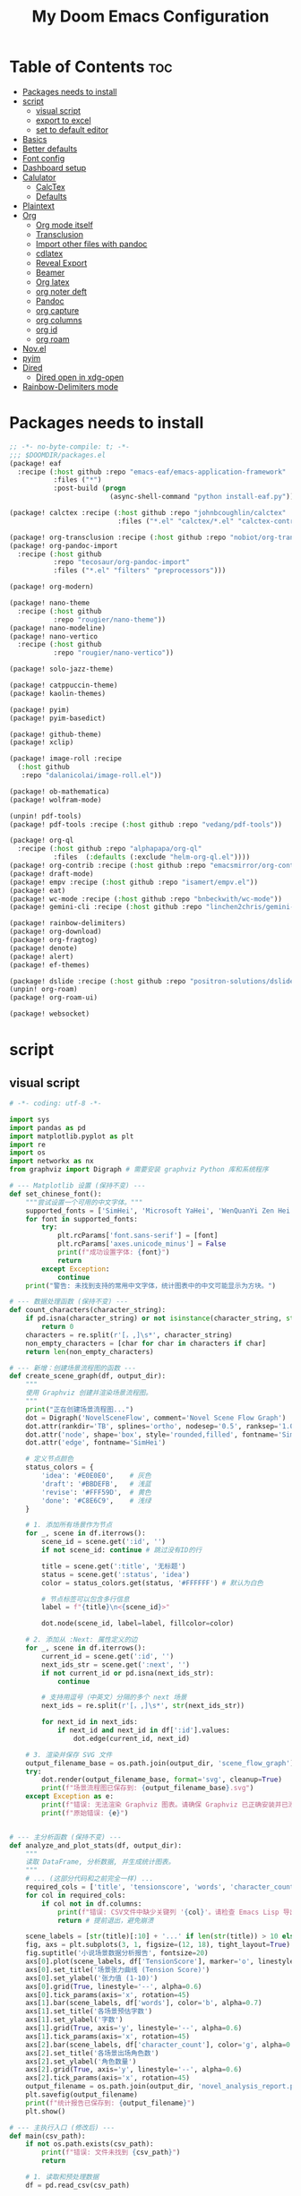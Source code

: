 #+title: My Doom Emacs Configuration
#+startup: overview

* Table of Contents :toc:
- [[#packages-needs-to-install][Packages needs to install]]
- [[#script][script]]
  - [[#visual-script][visual script]]
  - [[#export-to-excel][export to excel]]
  - [[#set-to-default-editor][set to default editor]]
- [[#basics][Basics]]
- [[#better-defaults][Better defaults]]
- [[#font-config][Font config]]
- [[#dashboard-setup][Dashboard setup]]
- [[#calulator][Calulator]]
  - [[#calctex][CalcTex]]
  - [[#defaults][Defaults]]
- [[#plaintext][Plaintext]]
- [[#org][Org]]
  - [[#org-mode-itself][Org mode itself]]
  - [[#transclusion][Transclusion]]
  - [[#import-other-files-with-pandoc][Import other files with pandoc]]
  - [[#cdlatex][cdlatex]]
  - [[#reveal-export][Reveal Export]]
  - [[#beamer][Beamer]]
  - [[#org-latex][Org latex]]
  - [[#org-noter-deft][org noter deft]]
  - [[#pandoc][Pandoc]]
  - [[#org-capture][org capture]]
  - [[#org-columns][org columns]]
  - [[#org-id][org id]]
  - [[#org-roam][org roam]]
- [[#novel][Nov.el]]
- [[#pyim][pyim]]
- [[#dired][Dired]]
  - [[#dired-open-in-xdg-open][Dired open in xdg-open]]
- [[#rainbow-delimiters-mode][Rainbow-Delimiters mode]]

* Packages needs to install
:PROPERTIES:
:ID:       37071488-e0f4-47ba-be7c-71616230ee3f
:END:
#+begin_src emacs-lisp :tangle (expand-file-name "packages.el" doom-private-dir)
;; -*- no-byte-compile: t; -*-
;;; $DOOMDIR/packages.el
(package! eaf
  :recipe (:host github :repo "emacs-eaf/emacs-application-framework"
           :files ("*")
           :post-build (progn
                         (async-shell-command "python install-eaf.py"))))

(package! calctex :recipe (:host github :repo "johnbcoughlin/calctex"
                           :files ("*.el" "calctex/*.el" "calctex-contrib/*.el" "org-calctex/*.el" "vendor")))

(package! org-transclusion :recipe (:host github :repo "nobiot/org-transclusion"))
(package! org-pandoc-import
  :recipe (:host github
           :repo "tecosaur/org-pandoc-import"
           :files ("*.el" "filters" "preprocessors")))

(package! org-modern)

(package! nano-theme
  :recipe (:host github
           :repo "rougier/nano-theme"))
(package! nano-modeline)
(package! nano-vertico
  :recipe (:host github
           :repo "rougier/nano-vertico"))

(package! solo-jazz-theme)

(package! catppuccin-theme)
(package! kaolin-themes)

(package! pyim)
(package! pyim-basedict)

(package! github-theme)
(package! xclip)

(package! image-roll :recipe
  (:host github
   :repo "dalanicolai/image-roll.el"))

(package! ob-mathematica)
(package! wolfram-mode)

(unpin! pdf-tools)
(package! pdf-tools :recipe (:host github :repo "vedang/pdf-tools"))

(package! org-ql
  :recipe (:host github :repo "alphapapa/org-ql"
           :files  (:defaults (:exclude "helm-org-ql.el"))))
(package! org-contrib :recipe (:host github :repo "emacsmirror/org-contrib"))
(package! draft-mode)
(package! empv :recipe (:host github :repo "isamert/empv.el"))
(package! eat)
(package! wc-mode :recipe (:host github :repo "bnbeckwith/wc-mode"))
(package! gemini-cli :recipe (:host github :repo "linchen2chris/gemini-cli.el"))

(package! rainbow-delimiters)
(package! org-download)
(package! org-fragtog)
(package! denote)
(package! alert)
(package! ef-themes)

(package! dslide :recipe (:host github :repo "positron-solutions/dslide"))
(unpin! org-roam)
(package! org-roam-ui)

(package! websocket)
#+end_src

* script
:PROPERTIES:
:ID:       268bcd35-f277-4c19-a151-5893af345149
:END:
** visual script
#+begin_src python :tangle (expand-file-name "scripts/visualize_novel.py" doom-private-dir) :shebang "#!/usr/bin/env python"
  # -*- coding: utf-8 -*-

  import sys
  import pandas as pd
  import matplotlib.pyplot as plt
  import re
  import os
  import networkx as nx
  from graphviz import Digraph # 需要安装 graphviz Python 库和系统程序

  # --- Matplotlib 设置 (保持不变) ---
  def set_chinese_font():
      """尝试设置一个可用的中文字体。"""
      supported_fonts = ['SimHei', 'Microsoft YaHei', 'WenQuanYi Zen Hei', 'KaiTi']
      for font in supported_fonts:
          try:
              plt.rcParams['font.sans-serif'] = [font]
              plt.rcParams['axes.unicode_minus'] = False
              print(f"成功设置字体: {font}")
              return
          except Exception:
              continue
      print("警告: 未找到支持的常用中文字体，统计图表中的中文可能显示为方块。")

  # --- 数据处理函数 (保持不变) ---
  def count_characters(character_string):
      if pd.isna(character_string) or not isinstance(character_string, str):
          return 0
      characters = re.split(r'[，,]\s*', character_string)
      non_empty_characters = [char for char in characters if char]
      return len(non_empty_characters)

  # --- 新增：创建场景流程图的函数 ---
  def create_scene_graph(df, output_dir):
      """
      使用 Graphviz 创建并渲染场景流程图。
      """
      print("正在创建场景流程图...")
      dot = Digraph('NovelSceneFlow', comment='Novel Scene Flow Graph')
      dot.attr(rankdir='TB', splines='ortho', nodesep='0.5', ranksep='1.0') # TB=Top to Bottom
      dot.attr('node', shape='box', style='rounded,filled', fontname='SimHei') # 确保节点字体也设置正确
      dot.attr('edge', fontname='SimHei')

      # 定义节点颜色
      status_colors = {
          'idea': '#E0E0E0',    # 灰色
          'draft': '#BBDEFB',   # 浅蓝
          'revise': '#FFF59D',  # 黄色
          'done': '#C8E6C9',    # 浅绿
      }

      # 1. 添加所有场景作为节点
      for _, scene in df.iterrows():
          scene_id = scene.get(':id', '')
          if not scene_id: continue # 跳过没有ID的行

          title = scene.get(':title', '无标题')
          status = scene.get(':status', 'idea')
          color = status_colors.get(status, '#FFFFFF') # 默认为白色

          # 节点标签可以包含多行信息
          label = f"{title}\n<{scene_id}>"

          dot.node(scene_id, label=label, fillcolor=color)

      # 2. 添加从 :Next: 属性定义的边
      for _, scene in df.iterrows():
          current_id = scene.get(':id', '')
          next_ids_str = scene.get(':next', '')
          if not current_id or pd.isna(next_ids_str):
              continue

          # 支持用逗号（中英文）分隔的多个 next 场景
          next_ids = re.split(r'[，,]\s*', str(next_ids_str))

          for next_id in next_ids:
              if next_id and next_id in df[':id'].values:
                  dot.edge(current_id, next_id)

      # 3. 渲染并保存 SVG 文件
      output_filename_base = os.path.join(output_dir, 'scene_flow_graph')
      try:
          dot.render(output_filename_base, format='svg', cleanup=True)
          print(f"场景流程图已保存到: {output_filename_base}.svg")
      except Exception as e:
          print(f"错误: 无法渲染 Graphviz 图表。请确保 Graphviz 已正确安装并已添加到系统 PATH。")
          print(f"原始错误: {e}")


  # --- 主分析函数 (保持不变) ---
  def analyze_and_plot_stats(df, output_dir):
      """
      读取 DataFrame, 分析数据, 并生成统计图表。
      """
      # ... (这部分代码和之前完全一样) ...
      required_cols = ['title', 'tensionscore', 'words', 'character_count']
      for col in required_cols:
          if col not in df.columns:
              print(f"错误: CSV文件中缺少关键列 '{col}'。请检查 Emacs Lisp 导出脚本。")
              return # 提前退出，避免崩溃

      scene_labels = [str(title)[:10] + '...' if len(str(title)) > 10 else str(title) for title in df['title']]
      fig, axs = plt.subplots(3, 1, figsize=(12, 18), tight_layout=True)
      fig.suptitle('小说场景数据分析报告', fontsize=20)
      axs[0].plot(scene_labels, df['TensionScore'], marker='o', linestyle='-', color='r')
      axs[0].set_title('场景张力曲线 (Tension Score)')
      axs[0].set_ylabel('张力值 (1-10)')
      axs[0].grid(True, linestyle='--', alpha=0.6)
      axs[0].tick_params(axis='x', rotation=45)
      axs[1].bar(scene_labels, df['words'], color='b', alpha=0.7)
      axs[1].set_title('各场景预估字数')
      axs[1].set_ylabel('字数')
      axs[1].grid(True, axis='y', linestyle='--', alpha=0.6)
      axs[1].tick_params(axis='x', rotation=45)
      axs[2].bar(scene_labels, df['character_count'], color='g', alpha=0.7)
      axs[2].set_title('各场景出场角色数')
      axs[2].set_ylabel('角色数量')
      axs[2].grid(True, axis='y', linestyle='--', alpha=0.6)
      axs[2].tick_params(axis='x', rotation=45)
      output_filename = os.path.join(output_dir, 'novel_analysis_report.png')
      plt.savefig(output_filename)
      print(f"统计报告已保存到: {output_filename}")
      plt.show()

  # --- 主执行入口 (修改后) ---
  def main(csv_path):
      if not os.path.exists(csv_path):
          print(f"错误: 文件未找到 {csv_path}")
          return

      # 1. 读取和预处理数据
      df = pd.read_csv(csv_path)

      # --- 这是关键的修复和增强 ---
      # 将所有列名强制转换为小写，一劳永逸地解决大小写问题
      df.columns = df.columns.str.lower()

      # 现在可以安全地访问 'tensionscore'
      df['tensionscore'] = pd.to_numeric(df[':tensionscore'], errors='coerce').fillna(0)
      df['words'] = pd.to_numeric(df[':words'], errors='coerce').fillna(0)
      df['character_count'] = df[':characters'].apply(count_characters)

      output_dir = os.path.dirname(csv_path)

      # 2. 生成两种可视化
      create_scene_graph(df, output_dir)
      analyze_and_plot_stats(df, output_dir)


  if __name__ == "__main__":
      set_chinese_font()
      if len(sys.argv) < 2:
          print("用法: python visualize_novel.py <path_to_csv_file>")
      else:
          csv_file_path = sys.argv[1]
          main(csv_file_path)
#+end_src
** export to excel
这个脚本负责将导出的 scenes_data.csv 文件转换为一个格式精美的 Excel (.xlsx) 文件。

#+begin_src python :tangle (expand-file-name "scripts/csv_to_styled_xlsx.py" doom-private-dir) :shebang "#!/usr/bin/env python3"
  # -*- coding: utf-8 -*-

  import sys
  import os
  import pandas as pd

  def get_col_widths(df):
      """计算每列的最佳宽度。"""
      # 首先获取列名的宽度
      widths = {col: len(str(col)) for col in df.columns}
      # 遍历每一行，更新最大宽度
      for index, row in df.iterrows():
          for col, value in row.items():
              widths[col] = max(widths[col], len(str(value)))
      # 为宽度增加一点余量
      return {col: width + 2 for col, width in widths.items()}

  def csv_to_excel(csv_path):
      """
      读取 CSV 文件并将其转换为一个带有高级格式的 XLSX 文件。
      """
      if not os.path.exists(csv_path):
          print(f"错误: 文件未找到 {csv_path}")
          return

      output_path = os.path.splitext(csv_path)[0] + '.xlsx'
      df = pd.read_csv(csv_path)

      # 创建一个 Pandas Excel writer 对象，使用 XlsxWriter 作为引擎
      writer = pd.ExcelWriter(output_path, engine='xlsxwriter')

      # 将 dataframe 写入 Excel，不包含 pandas 的 index
      df.to_excel(writer, sheet_name='Scenes', index=False)

      # 从 writer 中获取 workbook 和 worksheet 对象
      workbook = writer.book
      worksheet = writer.sheets['Scenes']

      # --- 定义格式 (Excel "设置") ---
      header_format = workbook.add_format({
          'bold': True,
          'text_wrap': True,
          'valign': 'top',
          'fg_color': '#D7E4BC', # 浅绿色背景
          'border': 1
      })

      # 为长文本列定义自动换行格式
      wrap_format = workbook.add_format({'valign': 'top', 'text_wrap': True})

      # 为居中的短文本列定义格式
      center_format = workbook.add_format({'align': 'center', 'valign': 'vcenter'})

      # --- 应用格式 ---
      # 1. 写入并格式化表头
      for col_num, value in enumerate(df.columns.values):
          worksheet.write(0, col_num, value, header_format)

      # 2. 设置列宽和特定列的格式
      col_widths = get_col_widths(df)
      long_text_cols = ['title', 'goal', 'conflict', 'outcome', 'summary', 'notes', 'characters']
      center_cols = ['status', 'arc', 'pov']

      for i, col_name in enumerate(df.columns):
          width = col_widths.get(col_name, 10) # 默认宽度为10
          if col_name in long_text_cols:
              # 对于长文本，限制最大宽度并应用换行
              worksheet.set_column(i, i, min(width, 50), wrap_format)
          elif col_name in center_cols:
              worksheet.set_column(i, i, width, center_format)
          else:
              worksheet.set_column(i, i, width)

      # 3. 启用筛选功能
      worksheet.autofilter(0, 0, len(df), len(df.columns) - 1)

      # 4. 冻结首行 (表头)
      worksheet.freeze_panes(1, 0)

      # 保存 Excel 文件
      writer.close()
      print(f"成功将数据导出到精美的 Excel 文件: {output_path}")

  if __name__ == "__main__":
      if len(sys.argv) < 2:
          print("用法: python csv_to_styled_xlsx.py <path_to_csv_file>")
      else:
          csv_file_path = sys.argv[1]
          csv_to_excel(csv_file_path)

#+end_src
** set to default editor

just run directly
#+begin_src sh :tangle (expand-file-name "scripts/modify_default_mime_type.sh" doom-private-dir) :shebang "#!/usr/bin/env sh"
for type in text/x-python text/x-shellscript text/x-c text/x-c++src text/x-markdown text/x-json application/json application/xml text/x-yaml; do
    xdg-mime default emacsclient.desktop $type
done

xdg-mime default org.mozilla.zen.desktop x-scheme-handler/http
xdg-mime default org.mozilla.zen.desktop x-scheme-handler/https
xdg-mime default org.mozilla.zen.desktop text/html
#+end_src

* Basics
:PROPERTIES:
:ID:       L20251017.160037_basics
:END:
#+begin_src emacs-lisp :tangle yes
(setq-default elisp-fontify-semantically t)
#+end_src

Some functionality uses this to identify you, e.g. GPG configuration, email
clients, file templates and snippets. It is optional.
#+begin_src emacs-lisp
(setq user-full-name "Peng Ye"
      user-mail-address "yepeng230@gmail.com")
#+end_src

Doom exposes five (optional) variables for controlling fonts in Doom:

- `doom-font' -- the primary font to use
- `doom-variable-pitch-font' -- a non-monospace font (where applicable)
- `doom-big-font' -- used for `doom-big-font-mode'; use this for
  presentations or streaming.
- `doom-unicode-font' -- for unicode glyphs
- `doom-serif-font' -- for the `fixed-pitch-serif' face

See 'C-h v doom-font' for documentation and more examples of what they
accept. For example:


If you or Emacs can't find your font, use 'M-x describe-font' to look them
up, `M-x eval-region' to execute elisp code, and 'M-x doom/reload-font' to
refresh your font settings. If Emacs still can't find your font, it likely
wasn't installed correctly. Font issues are rarely Doom issues!

There are two ways to load a theme. Both assume the theme is installed and
available. You can either set `doom-theme' or manually load a theme with the
`load-theme' function. This is the default:
#+begin_src emacs-lisp
(setq doom-theme 'doom-one)
#+end_src

This determines the style of line numbers in effect. If set to `nil', line
numbers are disabled. For relative line numbers, set this to `relative'.
#+begin_src emacs-lisp
(setq display-line-numbers-type 't)
#+end_src

If you use `org' and don't want your org files in the default location below,
change `org-directory'. It must be set before org loads!
#+begin_src emacs-lisp
(setq org-directory "~/projects/org/"
    org-roam-directory "~/projects/org/roam"
    deft-directory "~/projects/")

(setq doom-font (font-spec :family "JetBrainsMono Nerd Font Propo" :size 16 :weight 'semi-light)
    doom-variable-pitch-font (font-spec :family "Fira Sans" :size 17))
#+end_src

Here are some additional functions/macros that will help you configure Doom.

- `load!' for loading external *.el files relative to this one
- `use-package!' for configuring packages
- `after!' for running code after a package has loaded
- `add-load-path!' for adding directories to the `load-path', relative to
  this file. Emacs searches the `load-path' when you load packages with
  `require' or `use-package'.
- `map!' for binding new keys

* Better defaults
:PROPERTIES:
:ID:       L20251017.162201_better defaults
:END:
#+begin_src emacs-lisp
(add-to-list 'default-frame-alist '(height . 24))
(add-to-list 'default-frame-alist '(width . 80))
#+end_src

#+begin_src emacs-lisp
(setq-default custom-file (expand-file-name ".custom.el" doom-private-dir))
(when (file-exists-p custom-file)
  (load custom-file))
#+end_src

#+begin_src emacs-lisp
(setq evil-vsplit-window-right t
      evil-split-window-below t)
#+end_src

#+begin_src emacs-lisp
(defadvice! prompt-for-buffer (&rest _)
  :after '(evil-window-split evil-window-vsplit)
  (consult-buffer))
#+end_src

#+begin_src emacs-lisp
(map! :map evil-window-map
      "SPC" #'rotate-layout
      ;; Navigation
      "<left>"     #'evil-window-left
      "<down>"     #'evil-window-down
      "<up>"       #'evil-window-up
      "<right>"    #'evil-window-right
      ;; Swapping windows
      "C-<left>"       #'+evil/window-move-left
      "C-<down>"       #'+evil/window-move-down
      "C-<up>"         #'+evil/window-move-up
      "C-<right>"      #'+evil/window-move-right)
#+end_src
* Font config
#+begin_src emacs-lisp
;; (defun my-cjk-font-setup ()
;;   (dolist (charset '(kana han cjk-misc bopomofo))
;;     (set-fontset-font t charset (font-spec :family "Noto Sans CJK SC"))))

;; (add-hook 'after-setting-font-hook #'my-cjk-font-setup)
;;(setq face-font-rescale-alist '(("Noto Sans CJK SC" . 1.2)))
#+end_src

* Dashboard setup
Copy from [[github:tecosaur/emacs-config]]

Setup Start
#+begin_src emacs-lisp
(defvar fancy-splash-image-directory
  (expand-file-name "misc/splash-images/" doom-private-dir)
  "Directory in which to look for splash image templates.")
#+end_src

#+begin_src emacs-lisp
(defvar fancy-splash-image-template
  (expand-file-name "emacs-e-template.svg" fancy-splash-image-directory)
  "Default template svg used for the splash image.
Colours are substituted as per `fancy-splash-template-colours'.")
#+end_src

#+begin_src emacs-lisp
(defvar fancy-splash-template-colours
  '(("#111112" :face default   :attr :foreground)
    ("#8b8c8d" :face shadow)
    ("#eeeeef" :face default   :attr :background)
    ("#e66100" :face highlight :attr :background)
    ("#1c71d8" :face font-lock-keyword-face)
    ("#f5c211" :face font-lock-type-face)
    ("#813d9c" :face font-lock-constant-face)
    ("#865e3c" :face font-lock-function-name-face)
    ("#2ec27e" :face font-lock-string-face)
    ("#c01c28" :face error)
    ("#000001" :face ansi-color-black)
    ("#ff0000" :face ansi-color-red)
    ("#ff00ff" :face ansi-color-magenta)
    ("#00ff00" :face ansi-color-green)
    ("#ffff00" :face ansi-color-yellow)
    ("#0000ff" :face ansi-color-blue)
    ("#00ffff" :face ansi-color-cyan)
    ("#fffffe" :face ansi-color-white))
  "Alist of colour-replacement plists.
Each plist is of the form (\"$placeholder\" :doom-color 'key :face 'face).
If the current theme is a doom theme :doom-color will be used,
otherwise the colour will be face foreground.")
(defun fancy-splash-check-buffer ()
  "Check the current SVG buffer for bad colours."
  (interactive)
  (when (eq major-mode 'image-mode)
    (xml-mode))
  (when (and (featurep 'rainbow-mode)
             (not (bound-and-true-p rainbow-mode)))
    (rainbow-mode 1))
  (let* ((colours (mapcar #'car fancy-splash-template-colours))
         (colourise-hex
          (lambda (hex)
            (propertize
             hex
             'face `((:foreground
                      ,(if (< 0.5
                              (cl-destructuring-bind (r g b) (x-color-values hex)
                                ;; Values taken from `rainbow-color-luminance'
                                (/ (+ (* .2126 r) (* .7152 g) (* .0722 b))
                                   (* 256 255 1.0))))
                           "white" "black")
                      (:background ,hex))))))
         (cn 96)
         (colour-menu-entries
          (mapcar
           (lambda (colour)
             (cl-incf cn)
             (cons cn
                   (cons
                    (substring-no-properties colour)
                    (format " (%s) %s %s"
                            (propertize (char-to-string cn)
                                        'face 'font-lock-keyword-face)
                            (funcall colourise-hex colour)
                            (propertize
                             (symbol-name
                              (plist-get
                               (cdr (assoc colour fancy-splash-template-colours))
                               :face))
                             'face 'shadow)))))
           colours))
         (colour-menu-template
          (format
           "Colour %%s is unexpected! Should this be one of the following?\n
%s
 %s to ignore
 %s to quit"
           (mapconcat
            #'cddr
            colour-menu-entries
            "\n")
           (propertize "SPC" 'face 'font-lock-keyword-face)
           (propertize "ESC" 'face 'font-lock-keyword-face)))
         (colour-menu-choice-keys
          (append (mapcar #'car colour-menu-entries)
                  (list ?\s)))
         (buf (get-buffer-create "*fancy-splash-lint-colours-popup*"))
         (good-colour-p
          (lambda (colour)
            (or (assoc colour fancy-splash-template-colours)
                ;; Check if greyscale
                (or (and (= (length colour) 4)
                         (= (aref colour 1)   ; r
                            (aref colour 2)   ; g
                            (aref colour 3))) ; b
                    (and (= (length colour) 7)
                         (string= (substring colour 1 3)       ; rr =
                                  (substring colour 3 5))      ; gg
                         (string= (substring colour 3 5)       ; gg =
                                  (substring colour 5 7))))))) ; bb
         (prompt-to-replace
          (lambda (target)
            (with-current-buffer buf
              (erase-buffer)
              (insert (format colour-menu-template
                              (funcall colourise-hex target)))
              (setq-local cursor-type nil)
              (set-buffer-modified-p nil)
              (goto-char (point-min)))
            (save-window-excursion
              (pop-to-buffer buf)
              (fit-window-to-buffer (get-buffer-window buf))
              (car (alist-get
                    (read-char-choice
                     (format "Select replacement, %s-%s or SPC: "
                             (char-to-string (caar colour-menu-entries))
                             (char-to-string (caar (last colour-menu-entries))))
                     colour-menu-choice-keys)
                    colour-menu-entries))))))
    (save-excursion
      (goto-char (point-min))
      (while (re-search-forward "#[0-9A-Fa-f]\\{6\\}\\|#[0-9A-Fa-f]\\{3\\}" nil t)
        (recenter)
        (let* ((colour (match-string 0))
               (replacement (and (not (funcall good-colour-p colour))
                                 (funcall prompt-to-replace colour))))
          (when replacement
            (replace-match replacement t t))))
      (message "Done"))))
(defvar fancy-splash-cache-dir (expand-file-name "theme-splashes/" doom-cache-dir))
#+end_src

#+begin_src emacs-lisp
(defvar fancy-splash-sizes
  `((:height 300 :min-height 50 :padding (0 . 2))
    (:height 250 :min-height 42 :padding (2 . 4))
    (:height 200 :min-height 35 :padding (3 . 3))
    (:height 150 :min-height 28 :padding (3 . 3))
    (:height 100 :min-height 18 :padding (2 . 2))
    (:height 75  :min-height 15 :padding (2 . 1))
    (:height 50  :min-height 10 :padding (1 . 0))
    (:height 1   :min-height 0  :padding (0 . 0)))
  "List of plists specifying image sizing states.
Each plist should have the following properties:
- :height, the height of the image
- :min-height, the minimum `frame-height' for image
- :padding, a `+doom-dashboard-banner-padding' (top . bottom) padding
  specification to apply
Optionally, each plist may set the following two properties:
- :template, a non-default template file
- :file, a file to use instead of template")
#+end_src

#+begin_src emacs-lisp
(defun fancy-splash-filename (theme template height)
  "Get the file name for the splash image with THEME and of HEIGHT."
  (expand-file-name (format "%s-%s-%d.svg" theme (file-name-base template) height) fancy-splash-cache-dir))
#+end_src


#+begin_src emacs-lisp
(defun fancy-splash-generate-image (template height)
  "Create a themed image from TEMPLATE of HEIGHT.
The theming is performed using `fancy-splash-template-colours'
and the current theme."
  (with-temp-buffer
    (insert-file-contents template)
    (goto-char (point-min))
    (if (re-search-forward "$height" nil t)
        (replace-match (number-to-string height) t t)
      (if (re-search-forward "height=\"100\\(?:\\.0[0-9]*\\)?\"" nil t)
          (progn
            (replace-match (format "height=\"%s\"" height) t t)
            (goto-char (point-min))
            (when (re-search-forward "\\([ \t\n]\\)width=\"[\\.0-9]+\"[ \t\n]*" nil t)
              (replace-match "\\1")))
        (warn "Warning! fancy splash template: neither $height nor height=100 not found in %s" template)))
    (dolist (substitution fancy-splash-template-colours)
      (goto-char (point-min))
      (let* ((replacement-colour
              (face-attribute (plist-get (cdr substitution) :face)
                              (or (plist-get (cdr substitution) :attr) :foreground)
                              nil 'default))
             (replacement-hex
              (if (string-prefix-p "#" replacement-colour)
                  replacement-colour
                (apply 'format "#%02x%02x%02x"
                       (mapcar (lambda (c) (ash c -8))
                               (color-values replacement-colour))))))
        (while (search-forward (car substitution) nil t)
          (replace-match replacement-hex nil nil))))
    (unless (file-exists-p fancy-splash-cache-dir)
      (make-directory fancy-splash-cache-dir t))
    (let ((inhibit-message t))
      (write-region nil nil (fancy-splash-filename (car custom-enabled-themes) template height)))))
(defun fancy-splash-generate-all-images ()
  "Perform `fancy-splash-generate-image' in bulk."
  (dolist (size fancy-splash-sizes)
    (unless (plist-get size :file)
      (fancy-splash-generate-image
       (or (plist-get size :template)
           fancy-splash-image-template)
       (plist-get size :height)))))
(defun fancy-splash-ensure-theme-images-exist (&optional height)
  "Ensure that the relevant images exist.
Use the image of HEIGHT to check, defaulting to the height of the first
specification in `fancy-splash-sizes'. If that file does not exist for
the current theme, `fancy-splash-generate-all-images' is called. "
  (unless (file-exists-p
           (fancy-splash-filename
            (car custom-enabled-themes)
            fancy-splash-image-template
            (or height (plist-get (car fancy-splash-sizes) :height))))
    (fancy-splash-generate-all-images)))
#+end_src


#+begin_src emacs-lisp
(defun fancy-splash-clear-cache (&optional delete-files)
  "Clear all cached fancy splash images.
Optionally delete all cache files and regenerate the currently relevant set."
  (interactive (list t))
  (dolist (size fancy-splash-sizes)
    (unless (plist-get size :file)
      (let ((image-file
             (fancy-splash-filename
              (car custom-enabled-themes)
              (or (plist-get size :template)
                  fancy-splash-image-template)
              (plist-get size :height))))
        (image-flush (create-image image-file) t))))
  (message "Fancy splash image cache cleared!")
  (when delete-files
    (delete-directory fancy-splash-cache-dir t)
    (fancy-splash-generate-all-images)
    (message "Fancy splash images cache deleted!")))
#+end_src

#+begin_src emacs-lisp
(defun fancy-splash-switch-template ()
  "Switch the template used for the fancy splash image."
  (interactive)
  (let ((new (completing-read
              "Splash template: "
              (mapcar
               (lambda (template)
                 (replace-regexp-in-string "-template\\.svg$" "" template))
               (directory-files fancy-splash-image-directory nil "-template\\.svg\\'"))
              nil t)))
    (setq fancy-splash-image-template
          (expand-file-name (concat new "-template.svg") fancy-splash-image-directory))
    (fancy-splash-clear-cache)
    (message "") ; Clear message from `fancy-splash-clear-cache'.
    (setq fancy-splash--last-size nil)
    (fancy-splash-apply-appropriate-image)))
#+end_src

#+begin_src emacs-lisp
(defun fancy-splash-get-appropriate-size ()
  "Find the firt `fancy-splash-sizes' with min-height of at least frame height."
  (let ((height (frame-height)))
    (cl-some (lambda (size) (when (>= height (plist-get size :min-height)) size))
             fancy-splash-sizes)))
#+end_src

#+begin_src emacs-lisp
(setq fancy-splash--last-size nil)
(setq fancy-splash--last-theme nil)
(defun fancy-splash-apply-appropriate-image (&rest _)
  "Ensure the appropriate splash image is applied to the dashboard.
This function's signature is \"&rest _\" to allow it to be used
in hooks that call functions with arguments."
  (let ((appropriate-size (fancy-splash-get-appropriate-size)))
    (unless (and (equal appropriate-size fancy-splash--last-size)
                 (equal (car custom-enabled-themes) fancy-splash--last-theme))
      (unless (plist-get appropriate-size :file)
        (fancy-splash-ensure-theme-images-exist (plist-get appropriate-size :height)))
      (setq fancy-splash-image
            (or (plist-get appropriate-size :file)
                (fancy-splash-filename (car custom-enabled-themes)
                                       fancy-splash-image-template
                                       (plist-get appropriate-size :height)))
            +doom-dashboard-banner-padding (plist-get appropriate-size :padding)
            fancy-splash--last-size appropriate-size
            fancy-splash--last-theme (car custom-enabled-themes))
      (+doom-dashboard-reload))))
(defun doom-dashboard-draw-ascii-emacs-banner-fn ()
  (let* ((banner
          '(",---.,-.-.,---.,---.,---."
            "|---'| | |,---||    `---."
            "`---'` ' '`---^`---'`---'"))
         (longest-line (apply #'max (mapcar #'length banner))))
    (put-text-property
     (point)
     (dolist (line banner (point))
       (insert (+doom-dashboard--center
                +doom-dashboard--width
                (concat
                 line (make-string (max 0 (- longest-line (length line)))
                                   32)))
               "\n"))
     'face 'doom-dashboard-banner)))
#+end_src

#+begin_src emacs-lisp
(unless (display-graphic-p) ; for some reason this messes up the graphical splash screen atm
  (setq +doom-dashboard-ascii-banner-fn #'doom-dashboard-draw-ascii-emacs-banner-fn))
#+end_src

#+begin_src emacs-lisp
(defvar splash-phrase-source-folder
  (expand-file-name "misc/splash-phrases" doom-private-dir)
  "A folder of text files with a fun phrase on each line.")
#+end_src

#+begin_src emacs-lisp
(defvar splash-phrase-sources
  (let* ((files (directory-files splash-phrase-source-folder nil "\\.txt\\'"))
         (sets (delete-dups (mapcar
                             (lambda (file)
                               (replace-regexp-in-string "\\(?:-[0-9]+-\\w+\\)?\\.txt" "" file))
                             files))))
    (mapcar (lambda (sset)
              (cons sset
                    (delq nil (mapcar
                               (lambda (file)
                                 (when (string-match-p (regexp-quote sset) file)
                                   file))
                               files))))
            sets))
  "A list of cons giving the phrase set name, and a list of files which contain phrase components.")
#+end_src

#+begin_src emacs-lisp
(defvar splash-phrase-set
  (nth (random (length splash-phrase-sources)) (mapcar #'car splash-phrase-sources))
  "The default phrase set. See `splash-phrase-sources'.")
#+end_src

#+begin_src emacs-lisp
(defun splash-phrase-set-random-set ()
  "Set a new random splash phrase set."
  (interactive)
  (setq splash-phrase-set
        (nth (random (1- (length splash-phrase-sources)))
             (cl-set-difference (mapcar #'car splash-phrase-sources) (list splash-phrase-set))))
  (+doom-dashboard-reload t))
#+end_src

#+begin_src emacs-lisp
(defun splash-phrase-select-set ()
  "Select a specific splash phrase set."
  (interactive)
  (setq splash-phrase-set (completing-read "Phrase set: " (mapcar #'car splash-phrase-sources)))
  (+doom-dashboard-reload t))
#+end_src

#+begin_src emacs-lisp
(defvar splash-phrase--cached-lines nil)
#+end_src

#+begin_src emacs-lisp
(defun splash-phrase-get-from-file (file)
  "Fetch a random line from FILE."
  (let ((lines (or (cdr (assoc file splash-phrase--cached-lines))
                   (cdar (push (cons file
                                     (with-temp-buffer
                                       (insert-file-contents (expand-file-name file splash-phrase-source-folder))
                                       (split-string (string-trim (buffer-string)) "\n")))
                               splash-phrase--cached-lines)))))
    (nth (random (length lines)) lines)))
#+end_src

#+begin_src emacs-lisp
(defun splash-phrase (&optional set)
  "Construct a splash phrase from SET. See `splash-phrase-sources'."
  (mapconcat
   #'splash-phrase-get-from-file
   (cdr (assoc (or set splash-phrase-set) splash-phrase-sources))
   " "))
#+end_src

#+begin_src emacs-lisp
(defun splash-phrase-dashboard-formatted ()
  "Get a splash phrase, flow it over multiple lines as needed, and fontify it."
  (mapconcat
   (lambda (line)
     (+doom-dashboard--center
      +doom-dashboard--width
      (with-temp-buffer
        (insert-text-button
         line
         'action
         (lambda (_) (+doom-dashboard-reload t))
         'face 'doom-dashboard-menu-title
         'mouse-face 'doom-dashboard-menu-title
         'help-echo "Random phrase"
         'follow-link t)
        (buffer-string))))
   (split-string
    (with-temp-buffer
      (insert (splash-phrase))
      (setq fill-column (min 70 (/ (* 2 (window-width)) 3)))
      (fill-region (point-min) (point-max))
      (buffer-string))
    "\n")
   "\n"))
#+end_src

#+begin_src emacs-lisp
(defun splash-phrase-dashboard-insert ()
  "Insert the splash phrase surrounded by newlines."
  (insert "\n" (splash-phrase-dashboard-formatted) "\n"))
#+end_src


#+begin_src emacs-lisp
(defun +doom-dashboard-setup-modified-keymap ()
  (setq +doom-dashboard-mode-map (make-sparse-keymap))
  (map! :map +doom-dashboard-mode-map
        :desc "Find file" :ng "f" #'find-file
        :desc "Recent files" :ng "r" #'consult-recent-file
        :desc "Config dir" :ng "C" #'doom/open-private-config
        :desc "Open config.org" :ng "c" (cmd! (find-file (expand-file-name "config.org" doom-user-dir)))
        :desc "Open org-mode root" :ng "O" (cmd! (find-file (expand-file-name "lisp/org/" doom-user-dir)))
        :desc "Open dotfile" :ng "." (cmd! (doom-project-find-file "~/.config/"))
        :desc "Notes (roam)" :ng "n" #'org-roam-node-find
        :desc "Switch buffer" :ng "b" #'+vertico/switch-workspace-buffer
        :desc "Switch buffers (all)" :ng "B" #'consult-buffer
        :desc "IBuffer" :ng "i" #'ibuffer
        :desc "Previous buffer" :ng "p" #'previous-buffer
        :desc "Set theme" :ng "t" #'consult-theme
        :desc "Quit" :ng "Q" #'save-buffers-kill-terminal
        :desc "Search" :ng "o" #'eaf-open-browser-with-history
        :desc "Show keybindings" :ng "h" (cmd! (which-key-show-keymap '+doom-dashboard-mode-map))))
#+end_src

#+begin_src emacs-lisp
(add-transient-hook! #'+doom-dashboard-mode (+doom-dashboard-setup-modified-keymap))
(add-transient-hook! #'+doom-dashboard-mode :append (+doom-dashboard-setup-modified-keymap))
(add-hook! 'doom-init-ui-hook :append (+doom-dashboard-setup-modified-keymap))
#+end_src

#+begin_src emacs-lisp
(map! :leader :desc "Dashboard" "o s d" #'+doom-dashboard/open)
#+end_src

#+begin_src emacs-lisp
(defun +doom-dashboard-benchmark-line ()
  "Insert the load time line."
  (when doom-init-time
    (insert
     "\n\n"
     (propertize
      (+doom-dashboard--center
       +doom-dashboard--width
       (doom-display-benchmark-h 'return))
      'face 'doom-dashboard-loaded))))
#+end_src

#+begin_src emacs-lisp
(remove-hook 'doom-after-init-hook #'doom-display-benchmark-h)
#+end_src

#+begin_src emacs-lisp
(setq +doom-dashboard-functions
      (list #'doom-dashboard-widget-banner
            #'+doom-dashboard-benchmark-line
            #'splash-phrase-dashboard-insert))
#+end_src

#+begin_src emacs-lisp
(add-hook 'window-size-change-functions #'fancy-splash-apply-appropriate-image)
(add-hook 'doom-load-theme-hook #'fancy-splash-apply-appropriate-image)
#+end_src

#+begin_src emacs-lisp
(setq frame-title-format
      '(""
        (:eval
         (if (string-match-p (regexp-quote (or (bound-and-true-p org-roam-directory) "\u0000"))
                             (or buffer-file-name ""))
             (replace-regexp-in-string
              ".*/[0-9]*-?" "☰ "
              (subst-char-in-string ?_ ?\s buffer-file-name))
           "%b"))
        (:eval
         (when-let ((project-name (and (featurep 'projectile) (projectile-project-name))))
           (unless (string= "-" project-name)
             (format (if (buffer-modified-p)  " ◉ %s" "  ●  %s") project-name))))))
#+end_src

Setup End

* Calulator
** CalcTex
For prettier lookup
#+begin_src emacs-lisp
(use-package! calctex
  :defer t
  :commands (calctex-mode calc)
  :init
  (add-hook 'calc-mode-hook #'calctex-mode)
  :config
  (setq calctex-additional-latex-packages "
\\usepackage[usenames]{xcolor}
\\usepackage{soul}
\\usepackage{adjustbox}
\\usepackage{amsmath,amsthm}
\\usepackage{cancel}
\\usepackage{mathtools}
\\usepackage{mathalpha}
\\usepackage{xparse}
\\usepackage{arevmath}"
        calctex-additional-latex-macros
        (concat calctex-additional-latex-macros
                "\n\\let\\evalto\\Rightarrow"))
  (defadvice! no-messaging-a (orig-fn &rest args)
    :around #'calctex-default-dispatching-render-process
    (let ((inhibit-message t) message-log-max)
      (apply orig-fn args)))
  ;; Fix hardcoded dvichop path (whyyyyyyy)
  (let ((vendor-folder (concat (file-truename doom-local-dir)
                               "straight/"
                               (format "build-%s" emacs-version)
                               "/calctex/vendor/")))
    (setq calctex-dvichop-sty (concat vendor-folder "texd/dvichop")
          calctex-dvichop-bin (concat vendor-folder "texd/dvichop")))
  (unless (file-exists-p calctex-dvichop-bin)
    (message "CalcTeX: Building dvichop binary")
    (let ((default-directory (file-name-directory calctex-dvichop-bin)))
      (call-process "make" nil nil nil))))
#+end_src

** Defaults
#+begin_src emacs-lisp
(setq calc-angle-mode 'rad  ; radians are rad
      calc-symbolic-mode t) ; keeps expressions like \sqrt{2} irrational for as long as possible
#+end_src

* Plaintext
#+begin_src emacs-lisp
(after! text-mode
  (add-hook! 'text-mode-hook
    (unless (derived-mode-p 'org-mode)
      ;; Apply ANSI color codes
      (with-silent-modifications
        (ansi-color-apply-on-region (point-min) (point-max) t)))))
#+end_src
* Org
:PROPERTIES:
:ID:       L20251026.055458_org
:END:
** Org mode itself
#+begin_src emacs-lisp
(after! org
  ;;(org-num-mode t)
  ;;(add-hook 'org-mode-hook 'org-num-mode)
  ;;(setq org-startup-numerated 't)
  (add-hook 'org-mode-hook 'org-display-inline-images)
;;  (require 'ox-extra)
  ;;(ox-extras-activate '(ignore-headlines))
  (setq-default org-startup-folded 'content)
  (setq-default org-log-done 'note)
  ;; 在你的 init.el 文件中添加
  (setq org-hide-emphasis-markers t)
  (setq org-export-default-options
        '(;;:section-numbers nil     ; 标题编号 (num:t)
          :with-toc 3            ; 生成3级目录 (toc:3)
          :H 3                   ; 标题级别 (H:3)
          :author nil            ; 默认不导出作者 (author:nil)
          :creator nil           ; 默认不导出创建者 (creator:nil)
          :timestamp nil         ; 默认不导出时间戳 (timestamp:nil)
          :with-sub-superscript "{}")) ; 启用 a^{b} 和 a_{b} 语法 (^:{})
  )
#+end_src
#+begin_src emacs-lisp
(use-package! org-contrib :config
  (require 'ox-extra)
  (ox-extras-activate '(ignore-headlines)))
#+end_src
** Transclusion
#+begin_src emacs-lisp
(use-package! org-transclusion
  :after org
  :commands org-transclusion-mode
  :init
  (map! :after org :map org-mode-map
        "<f12>" #'org-transclusion-mode))
#+end_src
** Import other files with pandoc
#+begin_src emacs-lisp
(use-package! org-pandoc-import
  :after org)
#+end_src
** cdlatex
#+begin_src emacs-lisp
(add-hook 'org-mode-hook 'turn-on-org-cdlatex)
#+end_src

It's handy to be able to quickly insert environments with =C-c }=. I almost always
want to edit them afterwards though, so let's make that happen by default.
#+begin_src emacs-lisp
(defadvice! org-edit-latex-emv-after-insert ()
  :after #'org-cdlatex-environment-indent
  (org-edit-latex-environment))
#+end_src
** Reveal Export
#+begin_src emacs-lisp
(setq org-re-reveal-theme "white"
      org-re-reveal-transition "slide"
      org-re-reveal-plugins '(markdown notes math search zoom))
#+end_src
** Beamer
#+begin_src emacs-lisp
(setq org-beamer-theme "[progressbar=foot]metropolis")
#+end_src
** Org latex
#+begin_src emacs-lisp
(after! ox-latex
  (setq org-latex-pdf-process '("latexmk -xelatex -quiet -shell-escape -f %f"))
  (setq org-latex-src-block-backend 'minted)
  (add-to-list 'org-latex-classes
               '("article"
                 "\\documentclass[12pt,a4paper]{report}
\\usepackage{graphicx}
\\usepackage{xcolor}
\\usepackage{xeCJK}
\\usepackage{enumitem}
\\usepackage{threeparttable}
\\usepackage{marginnote}
\\usepackage{cleveref}
\\usepackage[framemethod=TikZ]{mdframed}
\\usepackage{lmodern}
\\usepackage{verbatim}
\\usepackage{amsmath, amsthm}
\\usepackage{minted}
\\usepackage{fixltx2e}
\\usepackage{longtable}
\\usepackage{float}
\\usepackage{tikz}
\\usepackage{wrapfig}
\\usepackage{soul}
\\usepackage{textcomp}
\\usepackage{listings}
\\usepackage{geometry}
\\usepackage{algorithm}
\\usepackage[noend]{algpseudocode}
\\usepackage{marvosym}
\\usepackage{wasysym}
\\usepackage{latexsym}
\\usepackage{natbib}
\\usepackage{fancyhdr}
\\usepackage{cancel}
\\usepackage{mathtools}
\\usepackage{microtype}
\\usepackage[xetex,colorlinks=true,CJKbookmarks=true, linkcolor=blue, urlcolor=blue, menucolor=blue]{hyperref}
\\usepackage{fontspec,xunicode,xltxtra}
\\newfontinstance\\MONO{\\fontnamemono}
\\newcommand{\\mono}[1]{{\\MONO #1}}
\\setmainfont{TeX Gyre Pagella}
\\setCJKmainfont{SimSun}
\\setCJKsansfont{WenQuanYi Micro Hei}
\\setCJKmonofont{Sarasa Gothic SC}
\\hypersetup{unicode=true}
\\geometry{a4paper, textwidth=6.5in, textheight=10in,marginparsep=7pt, marginparwidth=.6in}
\\punctstyle{kaiming}

\\title{}
% 定义代码高亮风格
% \\usemintedstyle{manni} % 可以选择你喜欢的风格

% 设置代码背景色
\\setminted{bgcolor=white} % 对应于 listings 的 backgroundcolor

% 设置字体大小和样式，minted 没有直接的选项，但可以通过其他 LaTeX 命令来设置
\\setminted{fontsize=\\small, baselinestretch=1}

% 设置行号
\\setminted{linenos, numbersep=5pt, frame=lines, framesep=2mm}

% 设置页眉页脚的分隔线
\\renewcommand{\\headrulewidth}{0.4pt} % 页眉分隔线宽度
\\renewcommand{\\footrulewidth}{0pt} % 页脚分隔线宽度（0pt表示没有分隔线）
\\newtheorem{lemma}{Lemma}[chapter]
\\newtheorem{corollary}{Corollary}[chapter]
\\newtheorem{proposition}{Proposition}[chapter]

% 定义其他环境
\\newtheorem{ex}{Exercise}[chapter]
\\newtheorem{notation}{Notation}[chapter]
\\newtheorem{remark}{Remark}[chapter]

\\newtheorem{theorem}{Theorem}[chapter]
\\newtheorem{definition}{Definition}[chapter]
\\newtheorem{exm}{Example}[chapter]
\\pagestyle{fancy}
\\fancyhf{}
\\renewcommand{\\chaptermark}[1]{\\markboth{#1}{}} % 修改页眉的chaptermark
\\fancyfoot[R]{\\thepage}
\\fancyhead{} % 页眉清空
\\fancyhead[R]{%
   % The chapter number only if it's greater than 0
   \\ifnum\\value{chapter}>0 \\chaptername\ \\thechapter: \\fi
   % The chapter title
   \\leftmark}
\\fancypagestyle{plain}{
\\fancyhead{} % 页眉清空
\\renewcommand{\\headrulewidth}{0pt} % 去页眉线
\\fancyfoot{}
\\fancyfoot[R]{\\thepage}
}
\\tolerance=1000

[NO-DEFAULT-PACKAGES]
[NO-PACKAGES]
[EXTRA]"
                 ("\\chapter{%s}" . "\\chapter*{%s}")
                 ("\\section{%s}" . "\\section*{%s}")
                 ("\\subsection{%s}" . "\\subsection*{%s}")
                 ("\\subsubsection{%s}" . "\\subsubsection*{%s}")
                 ("\\paragraph{%s}" . "\\paragraph*{%s}")
                 ("\\subparagraph{%s}" . "\\subparagraph*{%s}")))

;; 使用Listings宏包格式化源代码(只是把代码框用listing环境框起来，还需要额外的设置)
(setq org-export-latex-listings t)
;; Options for \lset command（reference to listing Manual)
;; 导出Beamer的设置
;; allow for export=>beamer by placing #+LaTeX_CLASS: beamer in org files
;;-----------------------------------------------------------------------------
(add-to-list 'org-latex-classes
             ;; beamer class, for presentations
             '("beamer"
               "\\documentclass[11pt,professionalfonts]{beamer}
\\mode

\\setbeamertemplate{footline}[frame number]{}
\\setbeamertemplate{navigation symbols}{}

\\usecolortheme{lily}
\\setbeamercolor{block title}{bg=blue!20,fg=black}
\\setbeamercolor{block body}{bg = blue!10, fg = black}
\\setbeamertemplate{itemize item}[square]
\\setbeamercolor{itemize item}{fg = cyan}
\\setbeamercolor{enumerate item}{fg = cyan}

\\usetheme{default}
\\beamertemplatenavigationsymbolsempty
\\setbeamercolor{titlelike}{fg=cyan}
\\beamertemplateballitem
\\setbeameroption{show notes}
\\usepackage{graphicx}
\\usepackage{tikz}
\\usepackage{xcolor}
\\usepackage{xeCJK}
\\usepackage{amsmath}
\\usepackage{lmodern}
\\usepackage{fontspec,xunicode,xltxtra}
\\usepackage{polyglossia}
\\setmainfont{TeX Gyre Pagella}
\\setCJKmainfont{Source Han Serif SC}
\\setCJKsansfont{Source Han Sans SC}
\\setCJKmonofont{Sarasa Gothic SC}
\\usepackage{verbatim}
\\usepackage{listings}
% \\institute{{{{beamerinstitute}}}}
\\subject{{{{beamersubject}}}}"
               ("\\section{%s}" . "\\section*{%s}")
               ("\\begin{frame}[fragile]\\frametitle{%s}"
                "\\end{frame}"
                "\\begin{frame}[fragile]\\frametitle{%s}"
                "\\end{frame}")))
)
#+end_src
** org noter deft
#+begin_src emacs-lisp
(setq deft-directory "~/projects/")
(setq org-noter-notes-search-path '("~/projects"))
#+end_src
** COMMENT org media note
#+begin_src emacs-lisp
(after! org-media-note
  :hook (org-mode .  org-media-note-mode)
  :bind (
         ("H-v" . org-media-note-show-interface))  ;; 主功能入口
  :config
  (setq org-media-note-screenshot-image-dir "~/projects/imgs/")  ;; 用于存储视频截图的目录
  )
#+end_src

#+RESULTS:
: org-media-note-show-interface

** Pandoc
#+begin_src emacs-lisp
(after! ox-pandoc
  (setq org-pandoc-options-for-latex-pdf '((pdf-engine . "xelatex")
                                           (template . "eppdev-doc")
                                           ))
  (setq org-pandoc-options-for-docx '((reference-doc . "/home/peng/Documents/templates/template.docx")))
  )
#+end_src
** org capture
#+begin_src emacs-lisp
;; ============================================================================
;; Novel Writing Capture System — Fixed & Stable
;; ============================================================================
(after! org-capture
  ;; --------------------------------------------------------------------------
  ;; 1. File structure
  ;; --------------------------------------------------------------------------
  (defvar my/novel-org-path "~/projects/novel/org/"
    "Base path for all novel-related org files.")

  (defvar my/novel-files
    '(("inbox"      . "inbox.org")
      ("characters" . "characters.org")
      ("scenes"     . "scenes.org")
      ("world"      . "world.org")
      ("dialogue"   . "dialogue.org")
      ("research"   . "research.org")
      ("poem"       . "poem.org")
      ("tasks"      . "tasks.org"))
    "Assoc list of novel org files (name . filename).")

  (defun my/novel-file (key)
    "Return full path for novel file KEY, or signal error if missing."
    (let ((fname (alist-get key my/novel-files nil nil #'string=)))
      (unless fname
        (error "Unknown novel file key: %s" key))
      (expand-file-name fname my/novel-org-path)))

  ;; Ensure the directory exists
  (unless (file-directory-p my/novel-org-path)
    (make-directory my/novel-org-path t))

  ;; --------------------------------------------------------------------------
  ;; 2. Utility: generate UUID IDs for linking
  ;; --------------------------------------------------------------------------
  (defun my/uuid ()
    "Generate a new org ID for capture entries."
    (when (require 'org-id nil t)
      (org-id-new)))

  ;; --------------------------------------------------------------------------
  ;; 3. Add capture templates safely
  ;; --------------------------------------------------------------------------
  (add-to-list 'org-capture-templates
               '("w" "Novel Writing") t)  ;; <- prefix key, valid now

  (add-to-list 'org-capture-templates
               `("wi" "Idea / Inbox" entry
                 (file+headline ,(my/novel-file "inbox") "Fleeting Ideas")
                 "* %? :idea:\n:PROPERTIES:\n:Created: %U\n:ID: %(my/uuid)\n:END:\n\n%i\n%a"
                 :empty-lines 1))

  (add-to-list 'org-capture-templates
               `("wc" "Character" entry
                 (file ,(my/novel-file "characters"))
                 ,(string-join
                   '("* %? :character:"
                     ":PROPERTIES:"
                     ":Created: %U"
                     ":ID: %(my/uuid)"
                     ":Alias:"
                     ":Role:"
                     ":Arc:"
                     ":END:"
                     "\n** Overview\n- Role in story:\n- One-line summary:\n\n"
                     "** Appearance\n- Physical description:\n\n"
                     "** Personality & Background\n- Traits & backstory:\n\n"
                     "** Motivation & Conflict\n- Drives:\n- Obstacles:\n\n"
                     "** Relationships\n- Key connections:\n\n"
                     "** Arc Notes\n\n")
                   "\n")
                 :empty-lines 1))

  (add-to-list 'org-capture-templates
               `("ws" "Scene / Plot Point" entry
                 (file+headline ,(my/novel-file "scenes") "Scenes")
                 ,(string-join
                   '("* %? :scene:"
                     ":PROPERTIES:"
                     ":Created: %U"
                     ":ID: %(my/uuid)"
                     ":Location:"
                     ":Time:"
                     ":POV:"
                     ":Characters:"
                     ":WorldRefs:"
                     ":Status: idea"
                     ":END:"
                     "\n** Logline\nOne-sentence summary of the scene.\n\n"
                     "** Purpose\n- Function in story:\n- Stakes:\n\n"
                     "** Outline\n1. Setup\n2. Conflict\n3. Resolution\n\n"
                     "** Emotional Arc\n- POV emotional change:\n\n"
                     "** Sensory Details\nSight / Sound / Smell / Touch / Taste:\n\n"
                     "** Notes\n\n")
                   "\n")
                 :empty-lines 1))

  (add-to-list 'org-capture-templates
               `("ww" "Worldbuilding / Lore" entry
                 (file+headline ,(my/novel-file "world") "World Notes")
                 ,(string-join
                   '("* %? :world:"
                     ":PROPERTIES:"
                     ":Created: %U"
                     ":ID: %(my/uuid)"
                     ":Category:"
                     ":END:"
                     "\n** Description\n\n"
                     "** Connections\nLinks to: [[id:]]\n\n"
                     "** Story Relevance\n\n")
                   "\n")
                 :empty-lines 1))

  (add-to-list 'org-capture-templates
               `("wd" "Dialogue Snippet" entry
                 (file+headline ,(my/novel-file "dialogue") "Fragments")
                 "* %U :dialogue:\n%?\n"
                 :empty-lines 1))

  (add-to-list 'org-capture-templates
               `("wr" "Research Note" entry
                 (file+headline ,(my/novel-file "research") "Notes")
                 "* %? :research:\n:PROPERTIES:\n:Created: %U\n:Source: %a\n:END:\n\n%i\n"
                 :empty-lines 1))

  (add-to-list 'org-capture-templates
               `("wt" "Writing Task" entry
                 (file+headline ,(my/novel-file "tasks") "Writing Tasks")
                 "* TODO %?\nSCHEDULED: %(org-insert-time-stamp (org-read-date nil t \"+1d\"))\n:PROPERTIES:\n:Created: %U\n:END:"
                 :empty-lines 1))
  (add-to-list 'org-capture-templates
               `("wp" "Poem / Verse" entry
                 (file+headline ,(my/novel-file "poem") "Poems")
                 ,(string-join
                   '("* %? :poem:"
                     ":PROPERTIES:"
                     ":Created: %U"
                     ":ID: %(my/uuid)"
                     ":Form:"          ;; e.g. haiku / free verse / sonnet
                     ":Theme:"         ;; main subject or inspiration
                     ":END:"
                     "\n** Draft\n\n"
                     "** Imagery & Emotion\n\n"
                     "** Notes / Revisions\n\n")
                   "\n")
                 :empty-lines 1))
  )
#+end_src
** org columns
*** basics
#+begin_src emacs-lisp
(use-package! org-ql :ensure t)

(setq org-columns-default-format
      "%25ITEM(Task) %10ID(ID) %10POV(POV) %20Goal(Goal) %15Status(Status) %6Words(Words) %TAGS")

(defun my/novel-collect-scenes-from-current-buffer ()
  "从当前 Org buffer 中收集所有带 :scene: 标签的条目，并返回一个 plists 列表。
该函数会收集 :title :id :pov :goal :tensionscore :outcome :status :words :next 这些属性。"
  (unless (derived-mode-p 'org-mode)
    (error "This function must be run in an Org mode buffer"))
  (org-with-wide-buffer
    (let (out)
      (org-map-entries
       (lambda ()
         (let* ((title (nth 4 (org-heading-components)))
                (id    (org-entry-get nil "ID"))
                (pov   (org-entry-get nil "POV"))
                (goal  (org-entry-get nil "Goal"))
                (tensionscore (org-entry-get nil "TensionScore"))
                (outcome (org-entry-get nil "Outcome"))
                (status  (org-entry-get nil "Status"))
                (words   (org-entry-get nil "Words"))
                (next    (org-entry-get nil "Next")))
           (push (list :title title :id id :pov pov :goal goal
                       :tensionscore tensionscore :outcome outcome :status status
                       :words (when words (string-to-number words))
                       :next next)
                 out)))
       ;; --- 这是关键的修改 ---
       ;; 仅匹配层级为 1 (一个星号) 且带有 "scene" 标签的标题
       "+scene+LEVEL=1")
      (nreverse out))))

(defun my/novel-scenes-to-table ()
  "为当前 Org 文件中的所有场景生成一个 Org 表格，并在新 buffer 中显示。
表格包含 Scene, ID, POV, Goal, TensionScore, Outcome, Status, Words 列。"
  (interactive)
  (let ((rows (my/novel-collect-scenes-from-current-buffer)))
    (with-current-buffer (get-buffer-create "*Novel Scenes Table*")
      (setq-local buffer-read-only nil)
      (erase-buffer)
      (insert "| Scene | ID | POV | Goal | TensionScore | Outcome | Status | Words |\n")
      (insert "|-\n")
      (dolist (s rows)
        (insert (format "| %s | %s | %s | %s | %s | %s | %s | %s |\n"
                        (or (plist-get s :title) "")
                        (or (plist-get s :id) "")
                        (or (plist-get s :pov) "")
                        (or (plist-get s :goal) "")
                        (or (plist-get s :tensionscore) "")
                        (or (plist-get s :outcome) "")
                        (or (plist-get s :status) "")
                        (or (plist-get s :words) ""))))
      (org-mode)
      (org-table-align)
      (goto-char (point-min))
      (display-buffer (current-buffer)))))
#+end_src
*** export to csv

#+begin_src emacs-lisp
;; --- 增强版场景数据收集与 CSV 导出工具 ---

(defun my/org-get-text-under-subheading (subheading)
  "在当前 org-map-entries 的范围内，查找名为 SUBHEADING 的子标题并返回其下方的所有文本内容。
此版本使用更健壮的 org-element API。"
  (require 'org-element) ; 同样需要 require
  (save-excursion
    (let ((case-fold-search t)
          (re (format "^\\*\\* %s" (regexp-quote subheading))))
      (if (re-search-forward re nil t)
          ;; 使用 org-element API 解析当前标题
          (let* ((element (org-element-at-point))
                 (begin (org-element-property :contents-begin element))
                 (end (org-element-property :contents-end element)))
            (if (and begin end)
                (string-trim (buffer-substring-no-properties begin end))
              ""))
        ""))))

(defun my/novel-collect-rich-scene-data ()
  "从当前 Org buffer 中收集所有带 :scene: 标签的条目及其详细数据。
此版本会自动清理 ID 和 Next 属性中的 'id:' 前缀。"
  (unless (derived-mode-p 'org-mode)
    (error "This function must be run in an Org mode buffer"))
  (require 'org-element)
  (org-with-wide-buffer
    (let (out)
      (org-map-entries
       (lambda ()
         (let* (;; --- 这是关键的修改 ---
                (id-raw (org-entry-get nil "ID"))
                (next-raw (org-entry-get nil "Next"))
                (id (when id-raw (replace-regexp-in-string "^id:" "" id-raw)))
                ;; 对 Next 字段中的所有 "id:" 都进行替换
                (next (when next-raw (replace-regexp-in-string "id:" "" next-raw)))

                (plist (list
                        :title (nth 4 (org-heading-components))
                        :id id ; 使用清理后的 id
                        :pov (org-entry-get nil "POV")
                        :location (org-entry-get nil "Location")
                        :time (org-entry-get nil "Time")
                        :goal (org-entry-get nil "Goal")
                        :conflict (org-entry-get nil "Conflict")
                        :tensionscore (org-entry-get nil "TensionScore")
                        :outcome (org-entry-get nil "Outcome")
                        :status (org-entry-get nil "Status")
                        :words (let ((w (org-entry-get nil "Words")))
                                 (when w (string-to-number w)))
                        :arc (org-entry-get nil "Arc")
                        :characters (org-entry-get nil "Characters")
                        :next next ; 使用清理后的 next
                        :summary (my/org-get-text-under-subheading "概述 (Summary)")
                        :notes (my/org-get-text-under-subheading "笔记 (Notes)"))))
           (push plist out)))
       "+scene+LEVEL=1")
      (nreverse out))))

(defun my/csv-quote (str)
  "为 CSV 格式正确地引用字符串。
如果字符串包含逗号、双引号或换行符，则用双引号包裹它，
并将内部的双引号替换为两个双引号。"
  (let ((s (if (stringp str) str (format "%s" (or str "")))))
    (if (string-match "[\",\n]" s)
        (concat "\"" (string-replace "\"" "\"\"" s) "\"")
      s)))
(defun my/novel-export-scenes-to-csv (&optional file-path)
  "将当前 Org 文件中的所有场景数据导出为 CSV 文件。
如果 FILE-PATH 未提供，则会交互式地询问用户。
成功时返回导出的文件路径，否则返回 nil。"
  (interactive)
  (let* ((rows (my/novel-collect-rich-scene-data))
         (output-path (or file-path (read-file-name "Export CSV to file: " nil nil t "scenes.csv")))
         ;; --- 关键行 ---
         ;; 确保 headers 列表中包含小写的 :tensionscore
         (headers '(:id :title :status :pov :goal :conflict :outcome :tensionscore :arc :characters :location :time :words :summary :notes :next)))
    (when (and rows output-path)
      (with-temp-buffer
        (insert (mapconcat #'symbol-name headers ",") "\n")
        (dolist (s rows)
          (let ((line (mapconcat
                       (lambda (key) (my/csv-quote (plist-get s key)))
                       headers
                       ",")))
            (insert line "\n")))
        (write-region (point-min) (point-max) output-path nil))
      (message "Successfully exported %d scenes to %s" (length rows) output-path)
      output-path)))

;; --- 新增：可视化启动器 ---
(defvar my/novel-visualization-script
  (expand-file-name "scripts/visualize_novel.py" doom-private-dir)
  "指向用于可视化小说数据的 Python 脚本的路径。")

(defun my/novel-visualize-data-with-python ()
  "一键工作流：导出场景数据到 CSV，然后调用 Python 脚本生成可视化图表。"
  (interactive)
  (let* ((csv-dir (or buffer-file-name default-directory))
         (csv-file (expand-file-name "scenes_data.csv" (file-name-directory csv-dir)))
         (exported-path (my/novel-export-scenes-to-csv csv-file)))
    (if (and exported-path (file-exists-p my/novel-visualization-script))
        (progn
          (message "CSV exported. Now running Python visualization script...")
          ;; 异步执行脚本，避免冻结 Emacs
          (async-shell-command (format "python %s %s"
                                       (shell-quote-argument my/novel-visualization-script)
                                       (shell-quote-argument exported-path)))
          (message "Python script started asynchronously. A plot window should appear soon."))
      (unless exported-path
        (warn "CSV export was cancelled or failed."))
      (unless (file-exists-p my/novel-visualization-script)
        (warn "Visualization script not found at: %s" my/novel-visualization-script)))))
#+end_src
*** export to excel
#+begin_src emacs-lisp :tangle yes

#+end_src

#+begin_src emacs-lisp
;; --- 新增：用于调用 Excel 转换脚本的变量和函数 ---

(defvar my/novel-excel-converter-script
  (expand-file-name "scripts/csv_to_styled_xlsx.py" doom-private-dir)
  "指向用于将 CSV 转换为格式化 Excel 文件的 Python 脚本的路径。")

(defun my/novel-export-to-excel ()
  "一键工作流：导出场景数据到 CSV，然后调用 Python 脚本将其转换为格式精美的 XLSX 文件。"
  (interactive)
  (let* ((csv-dir (or buffer-file-name default-directory))
         (csv-file (expand-file-name "scenes_data.csv" (file-name-directory csv-dir)))
         ;; 步骤 1: 调用我们已有的函数导出 CSV
         (exported-path (my/novel-export-scenes-to-csv csv-file)))
    ;; 步骤 2: 如果 CSV 导出成功，则调用新的 Python 脚本
    (if (and exported-path (file-exists-p my/novel-excel-converter-script))
        (progn
          (message "CSV exported. Now converting to styled XLSX...")
          (async-shell-command (format "python3 %s %s > /dev/null &"
                                       (shell-quote-argument my/novel-excel-converter-script)
                                       (shell-quote-argument exported-path)))
          (message "Python script started asynchronously. The .xlsx file will be created soon."))
      (unless exported-path
        (warn "CSV export was cancelled or failed."))
      (unless (file-exists-p my/novel-excel-converter-script)
        (warn "Excel converter script not found at: %s" my/novel-excel-converter-script)))))
#+end_src
** org id
#+begin_src emacs-lisp
(require 'org-id)
(setq org-id-link-to-org-use-id t)

(defun mcj/org-id-create ()
  "Create and store a human readable ID for the current heading."
  (let* ((title (or (nth 4 (org-heading-components)) ""))
         (san (replace-regexp-in-string "[^[[:alpha:]]]+" "_" (downcase title)))
         (san (replace-regexp-in-string "^_+\\|_+$" "" san))
         (new-id (format "L%s_%s" (format-time-string "%Y%m%d.%H%M%S") (if (string= san "") "untitled" san))))
    (org-entry-put nil "ID" new-id)
    ;; register to org-id locations
    (org-id-add-location new-id (or (buffer-file-name (buffer-base-buffer)) (buffer-file-name)))))

(defun mcj/org-id-get-or-create ()
  "Return the ID of the current entry, creating one if absent."
  (let ((old (org-entry-get nil "ID")))
    (if (and old (stringp old) (> (length old) 0))
        old
      (mcj/org-id-create)
      (org-entry-get nil "ID"))))
(defun mcj/org-id-create-if-needed ()
  "If the current node does not have a ID, create one."
  (interactive)
  (org-with-point-at nil
    (let ((old-id (org-entry-get nil "ID")))
      (if (and old-id (stringp old-id))
          (when (called-interactively-p 'any)
            (message "ID already exists. Not overwriting it."))
        (mcj/org-id-create)))))

;; Add mcj/org-id-create-if-needed as advice. For this we need a wrapper function that passes its argument to org-store-link
(defun mcj/org-id-advice (&rest _args)
  (when (org-before-first-heading-p)
    ;; nothing to do if not in heading - optional guard
    )
  (mcj/org-id-get-or-create)
  (org-id-update-id-locations))

(advice-add 'org-store-link :before #'mcj/org-id-advice)

(defun novel-auto-generate-id-after-snippet ()
  (when (looking-back "temp-id-placeholder" (line-beginning-position))
    (delete-region (line-beginning-position) (line-end-position))
    (mcj/org-id-get-or-create)))
(add-hook 'yas-after-exit-snippet-hook #'novel-auto-generate-id-after-snippet)

#+end_src

#+RESULTS:
| novel-auto-generate-id-after-snippet |
** org roam
#+begin_src emacs-lisp :tangle yes
(use-package! websocket
    :after org-roam)

(use-package! org-roam-ui
    :after org-roam ;; or :after org
;;         normally we'd recommend hooking orui after org-roam, but since org-roam does not have
;;         a hookable mode anymore, you're advised to pick something yourself
;;         if you don't care about startup time, use
;;  :hook (after-init . org-roam-ui-mode)
    :config
    (setq org-roam-ui-sync-theme t
          org-roam-ui-follow t
          org-roam-ui-update-on-save t
          org-roam-ui-open-on-start t))
#+end_src

* Nov.el
* pyim
#+begin_src emacs-lisp
(set-language-environment "UTF-8")

(after! pyim
  (require 'pyim-cregexp-utils)
  (require 'pyim-liberime)
  ;; 如果使用 popup page tooltip, 就需要加载 popup 包。
  ;; (require 'popup nil t)
  (setq pyim-page-tooltip 'posframe)

  ;; 如果使用 pyim-dregcache dcache 后端，就需要加载 pyim-dregcache 包。
  ;; (require 'pyim-dregcache)
  ;; (setq pyim-dcache-backend 'pyim-dregcache)

  ;; 加载 basedict 拼音词库。
  (pyim-basedict-enable)

  ;; 将 Emacs 默认输入法设置为 pyim.
  (setq default-input-method "pyim")

  ;; 显示 5 个候选词。
  (setq pyim-page-length 5)

  ;; 金手指设置，可以将光标处的编码（比如：拼音字符串）转换为中文。
  (global-set-key (kbd "M-j") 'pyim-convert-string-at-point)

  ;; 按 "C-<return>" 将光标前的 regexp 转换为可以搜索中文的 regexp.
  (define-key minibuffer-local-map (kbd "C-<return>") 'pyim-cregexp-convert-at-point)

  ;; 设置 pyim 默认使用的输入法策略，我使用全拼。
  (pyim-default-scheme 'ziranma-shuangpin)
  ;; (pyim-default-scheme 'wubi)
  ;; (pyim-default-scheme 'cangjie)

  ;; 设置 pyim 是否使用云拼音。
  (setq pyim-cloudim 'baidu)

  ;; 设置 pyim 探针
  ;; 我自己使用的中英文动态切换规则是：
  ;; 1. 光标只有在注释里面时，才可以输入中文。
  ;; 2. 光标前是汉字字符时，才能输入中文。
  ;; 3. 使用 M-j 快捷键，强制将光标前的拼音字符串转换为中文。
  (setq-default pyim-english-input-switch-functions
                '(pyim-probe-org-structure-template))

  (setq-default pyim-punctuation-half-width-functions
                '(pyim-probe-punctuation-line-beginning
                  pyim-probe-punctuation-after-punctuation))

  ;; 开启代码搜索中文功能（比如拼音，五笔码等）
  (pyim-isearch-mode 1)
  )

(use-package! pyim-basedict
  :after pyim)
#+end_src
* Dired
** Dired open in xdg-open
#+begin_src emacs-lisp

(after! dired
  (defun my/dired-xdg-open ()
    "Open the file at point in Dired using xdg-open."
    (interactive)
    (let ((file (dired-get-file-for-visit)))
      (if (file-directory-p file)
          (dired-find-file) ; Open directory in Dired
        (start-process "xdg-open" nil "xdg-open" file))))

  (define-key dired-mode-map (kbd "M-o") 'my/dired-xdg-open)
  )
#+end_src
* Rainbow-Delimiters mode
#+begin_src emacs-lisp
(rainbow-delimiters-mode)
#+end_src
